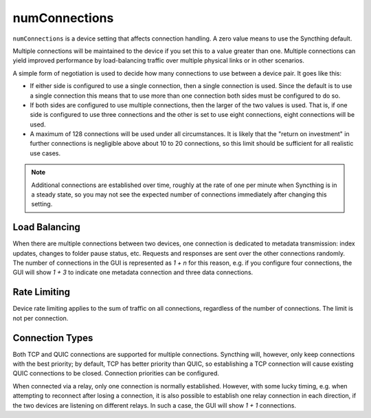 numConnections
==============

.. versionadded:: 1.25.0

``numConnections`` is a device setting that affects connection handling. A
zero value means to use the Syncthing default.

Multiple connections will be maintained to the device if you set this to a
value greater than one. Multiple connections can yield improved performance
by load-balancing traffic over multiple physical links or in other
scenarios.

A simple form of negotiation is used to decide how many connections to use
between a device pair. It goes like this:

- If either side is configured to use a single connection, then a single
  connection is used. Since the default is to use a single connection this
  means that to use more than one connection both sides must be configured
  to do so.
- If both sides are configured to use multiple connections, then the larger
  of the two values is used. That is, if one side is configured to use three
  connections and the other is set to use eight connections, eight
  connections will be used.
- A maximum of 128 connections will be used under all circumstances. It is
  likely that the "return on investment" in further connections is
  negligible above about 10 to 20 connections, so this limit should be
  sufficient for all realistic use cases.

.. note::

    Additional connections are established over time, roughly at the rate of
    one per minute when Syncthing is in a steady state, so you may not see
    the expected number of connections immediately after changing this
    setting.

Load Balancing
--------------

When there are multiple connections between two devices, one connection is
dedicated to metadata transmission: index updates, changes to folder pause
status, etc. Requests and responses are sent over the other connections
randomly. The number of connections in the GUI is represented as `1 + n` for
this reason, e.g. if you configure four connections, the GUI will show `1 +
3` to indicate one metadata connection and three data connections.

Rate Limiting
-------------

Device rate limiting applies to the sum of traffic on all connections,
regardless of the number of connections. The limit is not per connection.

Connection Types
----------------

Both TCP and QUIC connections are supported for multiple connections.
Syncthing will, however, only keep connections with the best priority; by
default, TCP has better priority than QUIC, so establishing a TCP connection
will cause existing QUIC connections to be closed. Connection priorities can
be configured.

When connected via a relay, only one connection is normally established.
However, with some lucky timing, e.g. when attempting to reconnect after losing
a connection, it is also possible to establish one relay connection in each
direction, if the two devices are listening on different relays. In such a case,
the GUI will show `1 + 1` connections.
